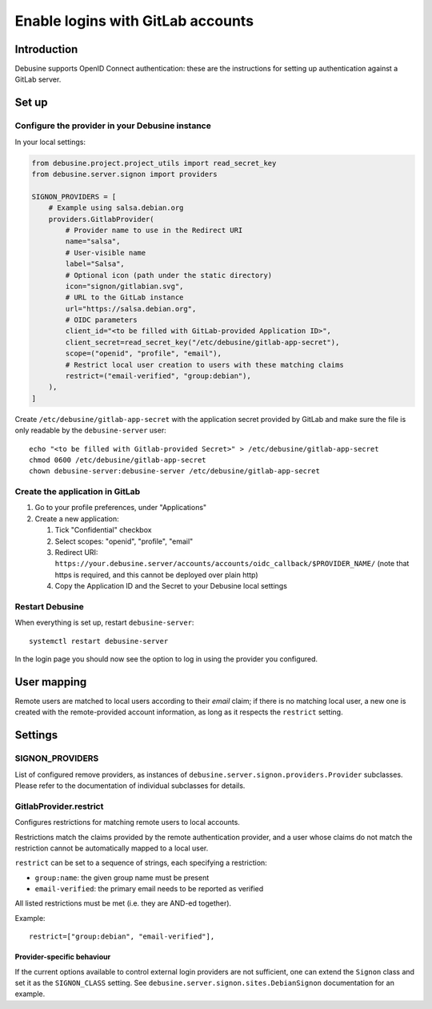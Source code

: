 .. _configure-gitlab-sso:

==================================
Enable logins with GitLab accounts
==================================

Introduction
------------

Debusine supports OpenID Connect authentication: these are the instructions for
setting up authentication against a GitLab server.

Set up
------

Configure the provider in your Debusine instance
~~~~~~~~~~~~~~~~~~~~~~~~~~~~~~~~~~~~~~~~~~~~~~~~

In your local settings:

.. code-block:: python3

    from debusine.project.project_utils import read_secret_key
    from debusine.server.signon import providers

    SIGNON_PROVIDERS = [
        # Example using salsa.debian.org
        providers.GitlabProvider(
            # Provider name to use in the Redirect URI
            name="salsa",
            # User-visible name
            label="Salsa",
            # Optional icon (path under the static directory)
            icon="signon/gitlabian.svg",
            # URL to the GitLab instance
            url="https://salsa.debian.org",
            # OIDC parameters
            client_id="<to be filled with GitLab-provided Application ID>",
            client_secret=read_secret_key("/etc/debusine/gitlab-app-secret"),
            scope=("openid", "profile", "email"),
            # Restrict local user creation to users with these matching claims
            restrict=("email-verified", "group:debian"),
        ),
    ]

Create ``/etc/debusine/gitlab-app-secret`` with the application secret provided
by GitLab and make sure the file is only readable by the ``debusine-server`` user::

    echo "<to be filled with Gitlab-provided Secret>" > /etc/debusine/gitlab-app-secret
    chmod 0600 /etc/debusine/gitlab-app-secret
    chown debusine-server:debusine-server /etc/debusine/gitlab-app-secret

Create the application in GitLab
~~~~~~~~~~~~~~~~~~~~~~~~~~~~~~~~

1. Go to your profile preferences, under "Applications"
2. Create a new application:

   1. Tick "Confidential" checkbox
   2. Select scopes: "openid", "profile", "email"
   3. Redirect URI: ``https://your.debusine.server/accounts/accounts/oidc_callback/$PROVIDER_NAME/``
      (note that https is required, and this cannot be deployed over plain http)
   4. Copy the Application ID and the Secret to your Debusine local settings

Restart Debusine
~~~~~~~~~~~~~~~~

When everything is set up, restart ``debusine-server``::

    systemctl restart debusine-server

In the login page you should now see the option to log in using the provider
you configured.

User mapping
------------

Remote users are matched to local users according to their `email` claim; if
there is no matching local user, a new one is created with the remote-provided
account information, as long as it respects the ``restrict`` setting.

Settings
--------

SIGNON_PROVIDERS
~~~~~~~~~~~~~~~~

List of configured remove providers, as instances of
``debusine.server.signon.providers.Provider`` subclasses. Please refer to the
documentation of individual subclasses for details.

GitlabProvider.restrict
~~~~~~~~~~~~~~~~~~~~~~~

Configures restrictions for matching remote users to local accounts.

Restrictions match the claims provided by the remote authentication provider,
and a user whose claims do not match the restriction cannot be automatically
mapped to a local user.

``restrict`` can be set to a sequence of strings, each specifying a
restriction:

* ``group:name``: the given group name must be present
* ``email-verified``: the primary email needs to be reported as verified

All listed restrictions must be met (i.e. they are AND-ed together).

Example::

  restrict=["group:debian", "email-verified"],


Provider-specific behaviour
===========================

If the current options available to control external login providers are not
sufficient, one can extend the ``Signon`` class and set it as the
``SIGNON_CLASS`` setting. See ``debusine.server.signon.sites.DebianSignon``
documentation for an example.
